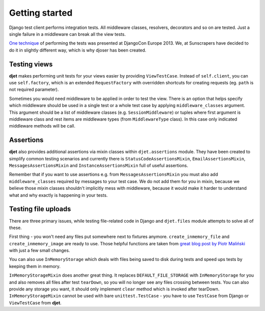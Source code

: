 Getting started
===============

Django test client performs integration tests. All middleware classes, resolvers,
decorators and so on are tested. Just a single failure in a middleware can
break all the view tests.

`One technique <http://tech.novapost.fr/django-unit-test-your-views-en.html>`__
of performing the tests was presented at DjangoCon Europe 2013.
We, at Sunscrapers have decided to do it in slightly different way,
which is why djoser has been created.

Testing views
-------------

**djet** makes performing unit tests for your views easier by providing ``ViewTestCase``.
Instead of ``self.client``, you can use ``self.factory``, which is an
extended ``RequestFactory`` with overridden shortcuts for creating requests
(eg. ``path`` is not required parameter).

Sometimes you would need middleware to be applied in order to test the view.
There is an option that helps specify which middleware should be used in
a single test or a whole test case by applying ``middleware_classes`` argument.
This argument should be a list of middleware classes (e.g. ``SessionMiddleware``)
or tuples where first argument is middleware class and rest items are middleware
types (from ``MiddlewareType`` class). In this case only indicated middleware methods
will be call.

Assertions
----------

**djet** also provides additional assertions via mixin classes within
``djet.assertions`` module. They have been created to simplify common
testing scenarios and currently there is ``StatusCodeAssertionsMixin``,
``EmailAssertionsMixin``, ``MessagesAssertionsMixin`` and
``InstanceAssertionsMixin`` full of useful assertions.

Remember that if you want to use assertions e.g. from ``MessagesAssertionsMixin``
you must also add ``middleware_classes`` required by messages to your test case.
We do not add them for you in mixin, because we believe those mixin classes shouldn't
implicitly mess with middleware, because it would make it harder to understand
what and why exactly is happening in your tests.

Testing file uploads
--------------------

There are three primary issues, while testing file-related code in Django
and ``djet.files`` module attempts to solve all of these.

First thing - you won't need any files put somewhere next to fixtures anymore.
``create_inmemory_file`` and ``create_inmemory_image`` are ready to use.
Those helpful functions are taken from
`great blog post by Piotr Maliński <http://www.rkblog.rk.edu.pl/w/p/temporary-files-django-tests-and-fly-file-manipulation/>`__
with just a few small changes.

You can also use ``InMemoryStorage`` which deals with files being saved to disk
during tests and speed ups tests by keeping them in memory.

``InMemoryStorageMixin`` does another great thing.
It replaces ``DEFAULT_FILE_STORAGE`` with ``InMemoryStorage`` for you and also
removes all files after test ``tearDown``, so you will no longer see any files
crossing between tests. You can also provide any storage you want,
it should only implement ``clear`` method which is invoked after tearDown.
``InMemoryStorageMixin`` cannot be used with bare ``unittest.TestCase`` -
you have to use ``TestCase`` from Django or ``ViewTestCase`` from **djet**.
